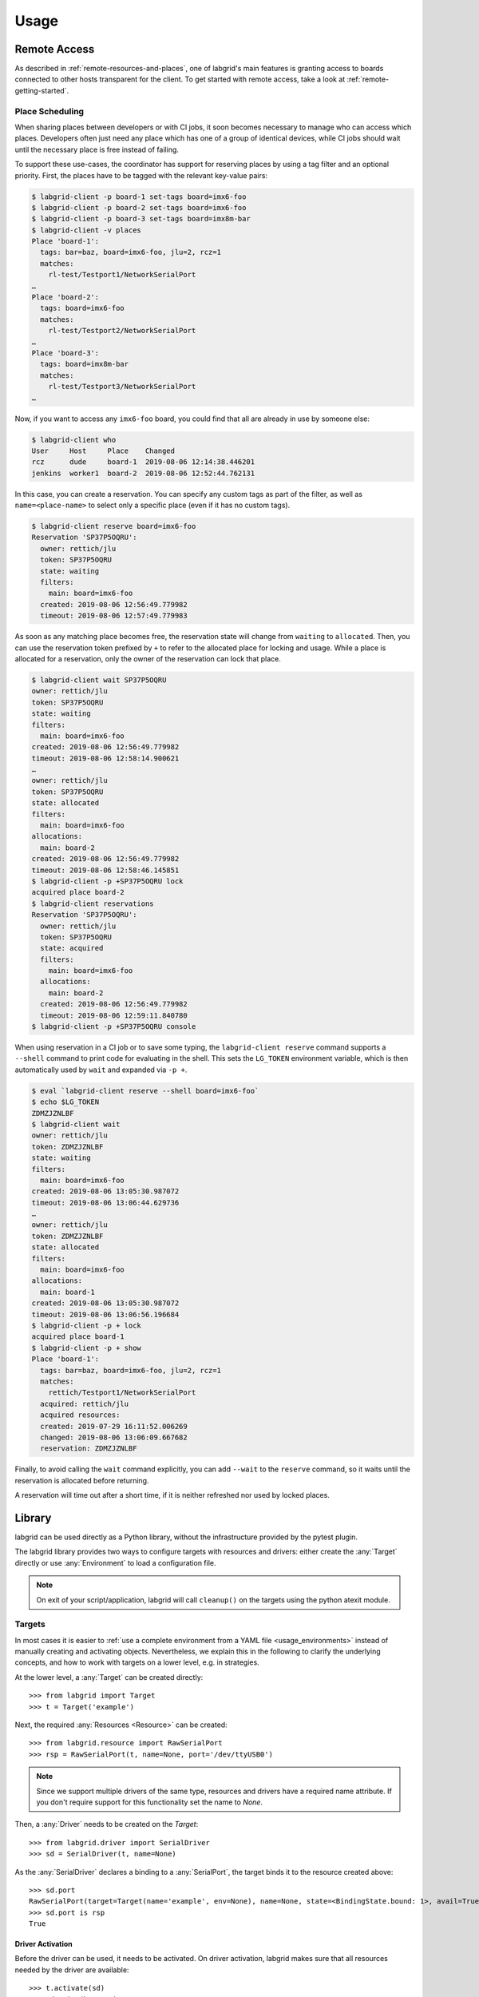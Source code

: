 Usage
=====

.. _remote-usage:

Remote Access
-------------

As described in :ref:`remote-resources-and-places`, one of labgrid's main
features is granting access to boards connected to other hosts transparent for
the client.
To get started with remote access, take a look at
:ref:`remote-getting-started`.

Place Scheduling
~~~~~~~~~~~~~~~~

When sharing places between developers or with CI jobs, it soon becomes
necessary to manage who can access which places.
Developers often just need any place which has one of a group of identical
devices, while CI jobs should wait until the necessary place is free instead of
failing.

To support these use-cases, the coordinator has support for reserving places by
using a tag filter and an optional priority.
First, the places have to be tagged with the relevant key-value pairs:

.. code-block:: bash

  $ labgrid-client -p board-1 set-tags board=imx6-foo
  $ labgrid-client -p board-2 set-tags board=imx6-foo
  $ labgrid-client -p board-3 set-tags board=imx8m-bar
  $ labgrid-client -v places
  Place 'board-1':
    tags: bar=baz, board=imx6-foo, jlu=2, rcz=1
    matches:
      rl-test/Testport1/NetworkSerialPort
  …
  Place 'board-2':
    tags: board=imx6-foo
    matches:
      rl-test/Testport2/NetworkSerialPort
  …
  Place 'board-3':
    tags: board=imx8m-bar
    matches:
      rl-test/Testport3/NetworkSerialPort
  …

Now, if you want to access any ``imx6-foo`` board, you could find that all are
already in use by someone else:

.. code-block:: bash

  $ labgrid-client who
  User     Host     Place    Changed
  rcz      dude     board-1  2019-08-06 12:14:38.446201
  jenkins  worker1  board-2  2019-08-06 12:52:44.762131

In this case, you can create a reservation.
You can specify any custom tags as part of the filter, as well as
``name=<place-name>`` to select only a specific place (even if it has no custom
tags).

.. code-block:: bash

  $ labgrid-client reserve board=imx6-foo
  Reservation 'SP37P5OQRU':
    owner: rettich/jlu
    token: SP37P5OQRU
    state: waiting
    filters:
      main: board=imx6-foo
    created: 2019-08-06 12:56:49.779982
    timeout: 2019-08-06 12:57:49.779983

As soon as any matching place becomes free, the reservation state will change
from ``waiting`` to ``allocated``.
Then, you can use the reservation token prefixed by ``+`` to refer to the
allocated place for locking and usage.
While a place is allocated for a reservation, only the owner of the reservation
can lock that place.


.. code-block:: bash

  $ labgrid-client wait SP37P5OQRU
  owner: rettich/jlu
  token: SP37P5OQRU
  state: waiting
  filters:
    main: board=imx6-foo
  created: 2019-08-06 12:56:49.779982
  timeout: 2019-08-06 12:58:14.900621
  …
  owner: rettich/jlu
  token: SP37P5OQRU
  state: allocated
  filters:
    main: board=imx6-foo
  allocations:
    main: board-2
  created: 2019-08-06 12:56:49.779982
  timeout: 2019-08-06 12:58:46.145851
  $ labgrid-client -p +SP37P5OQRU lock
  acquired place board-2
  $ labgrid-client reservations
  Reservation 'SP37P5OQRU':
    owner: rettich/jlu
    token: SP37P5OQRU
    state: acquired
    filters:
      main: board=imx6-foo
    allocations:
      main: board-2
    created: 2019-08-06 12:56:49.779982
    timeout: 2019-08-06 12:59:11.840780
  $ labgrid-client -p +SP37P5OQRU console

When using reservation in a CI job or to save some typing, the ``labgrid-client
reserve`` command supports a ``--shell`` command to print code for evaluating
in the shell.
This sets the ``LG_TOKEN`` environment variable, which is then automatically
used by ``wait`` and expanded via ``-p +``.

.. code-block:: bash

  $ eval `labgrid-client reserve --shell board=imx6-foo`
  $ echo $LG_TOKEN
  ZDMZJZNLBF
  $ labgrid-client wait
  owner: rettich/jlu
  token: ZDMZJZNLBF
  state: waiting
  filters:
    main: board=imx6-foo
  created: 2019-08-06 13:05:30.987072
  timeout: 2019-08-06 13:06:44.629736
  …
  owner: rettich/jlu
  token: ZDMZJZNLBF
  state: allocated
  filters:
    main: board=imx6-foo
  allocations:
    main: board-1
  created: 2019-08-06 13:05:30.987072
  timeout: 2019-08-06 13:06:56.196684
  $ labgrid-client -p + lock
  acquired place board-1
  $ labgrid-client -p + show
  Place 'board-1':
    tags: bar=baz, board=imx6-foo, jlu=2, rcz=1
    matches:
      rettich/Testport1/NetworkSerialPort
    acquired: rettich/jlu
    acquired resources:
    created: 2019-07-29 16:11:52.006269
    changed: 2019-08-06 13:06:09.667682
    reservation: ZDMZJZNLBF

Finally, to avoid calling the ``wait`` command explicitly, you can add
``--wait`` to the ``reserve`` command, so it waits until the reservation is
allocated before returning.

A reservation will time out after a short time, if it is neither refreshed nor
used by locked places.

Library
-------
labgrid can be used directly as a Python library, without the infrastructure
provided by the pytest plugin.

The labgrid library provides two ways to configure targets with resources and
drivers: either create the :any:`Target` directly or use :any:`Environment` to
load a configuration file.

.. note::
   On exit of your script/application, labgrid will call ``cleanup()`` on the
   targets using the python atexit module.

Targets
~~~~~~~
In most cases it is easier to :ref:`use a complete environment from a YAML
file <usage_environments>` instead of manually creating and activating objects.
Nevertheless, we explain this in the following to clarify the underlying concepts,
and how to work with targets on a lower level, e.g. in strategies.

At the lower level, a :any:`Target` can be created directly::

  >>> from labgrid import Target
  >>> t = Target('example')

Next, the required :any:`Resources <Resource>` can be created::

  >>> from labgrid.resource import RawSerialPort
  >>> rsp = RawSerialPort(t, name=None, port='/dev/ttyUSB0')

.. note::
   Since we support multiple drivers of the same type, resources and drivers
   have a required name attribute. If you don't require support for this
   functionality set the name to `None`.

Then, a :any:`Driver` needs to be created on the `Target`::

  >>> from labgrid.driver import SerialDriver
  >>> sd = SerialDriver(t, name=None)


As the :any:`SerialDriver` declares a binding to a :any:`SerialPort`, the target binds it
to the resource created above::

  >>> sd.port
  RawSerialPort(target=Target(name='example', env=None), name=None, state=<BindingState.bound: 1>, avail=True, port='/dev/ttyUSB0', speed=115200)
  >>> sd.port is rsp
  True

Driver Activation
^^^^^^^^^^^^^^^^^
Before the driver can be used, it needs to be activated.
On driver activation, labgrid makes sure that all resources needed by the
driver are available::

  >>> t.activate(sd)
  >>> sd.write(b'test')

If a resource is not available (or not available after a certain timeout,
depending on the driver), the activation will raise an exception, e.g.::

  >>> t.activate(sd)
  Traceback (most recent call last):
    File "/usr/lib/python3.8/site-packages/serial/serialposix.py", line 288, in open
      self.fd = os.open(self.portstr, os.O_RDWR | os.O_NOCTTY | os.O_NONBLOCK)
  FileNotFoundError: [Errno 2] No such file or directory: '/dev/ttyUSB0'

Active drivers can be accessed by class (any :any:`Driver <labgrid.driver>` or
:any:`Protocol <labgrid.protocol>`) using some syntactic sugar::

  >>> target = Target('main')
  >>> console = FakeConsoleDriver(target, 'console')
  >>> target.activate(console)
  >>> target[FakeConsoleDriver]
  FakeConsoleDriver(target=Target(name='main', …), name='console', …)
  >>> target[FakeConsoleDriver, 'console']
  FakeConsoleDriver(target=Target(name='main', …), name='console', …)

Driver Deactivation
^^^^^^^^^^^^^^^^^^^
Driver deactivation works in a similar manner::

   >>> t.deactivate(sd)

Drivers need to be deactivated in the following cases:

* Some drivers have internal logic depending on the state of the target.
  For example, the :any:`ShellDriver` remembers that it has already logged in
  to the shell.
  If the target reboots, e.g. through a hardware watchdog timeout,
  a power cycle, or by issuing a ``reboot`` command on the shell,
  the ShellDriver's internal state becomes outdated,
  and the ShellDriver needs to be deactivated and re-activated.

* One of the driver's suppliers is required by another driver which is to be
  activated.
  For example, the :any:`ShellDriver` and the :any:`BareboxDriver` both
  require a :any:`SerialPort` resource.
  In this case, labgrid will automatically deactivate the BareboxDriver
  when activating the ShellDriver.

Multiple Objects of the Same Class
^^^^^^^^^^^^^^^^^^^^^^^^^^^^^^^^^^
Sometimes a device has more than one serial console.
To create drivers that bind to resources of which there are more than one, you
have to specify a ``name`` parameter when instantiating the resource,
and use :any:`Target.set_binding_map` to tell the driver which resource to bind to.
(The respective bindings are documented in the :ref:`Drivers
<configuration_drivers>` section.)
For example, here we create two :any:`SerialDriver` instances that each bind to
a different :any:`RawSerialPort`::

  >>> t = Target("main")
  >>> rsp1 = RawSerialPort(t, name="shell_port", port="/dev/ttyUSB0")
  >>> rsp2 = RawSerialPort(t, name="app_port", port="/dev/ttyUSB1")
  >>> t.set_binding_map({'port': 'shell_port'})
  >>> shell = SerialDriver(t, name="shell_console")
  >>> t.set_binding_map({'port': 'app_port'})
  >>> app = SerialDriver(t, name="app_console")

Note that only the instance names are relevant for the binding, not the names
of the variables.

With multiple matching active drivers, you have to specify their name in the
bracket syntax too::

  >>> t.activate(console1)
  >>> t["ConsoleProtocol"]                  # as above, only one matching entry
  SerialDriver(target=Target(name='main', env=None), name='console1', state=<BindingState.active: 2>, txdelay=0.0)

  >>> t.activate(console2)
  >>> t["ConsoleProtocol"]                  # will fail with two active SerialPorts:
  [...]
  labgrid.exceptions.NoDriverFoundError: multiple active drivers matching <class 'labgrid.protocol.consoleprotocol.ConsoleProtocol'> found in Target(name='main', env=None) with the same priorities
  >>> t["ConsoleProtocol", "console2"]      # correct syntax with name
  SerialDriver(target=Target(name='main', env=None), name='console2', state=<BindingState.active: 2>, txdelay=0.0)

Target Cleanup
^^^^^^^^^^^^^^
After you are done with the target, optionally call the cleanup method on your
target. While labgrid registers an ``atexit`` handler to cleanup targets, this has
the advantage that exceptions can be handled by your application::

  >>> try:
  >>>     target.cleanup()
  >>> except Exception as e:
  >>>     <your code here>

.. _usage_environments:

Environments
~~~~~~~~~~~~
In practice, is is often useful to separate the `Target` configuration from the
code which needs to control the board (such as a test case or installation
script).
For this use-case, labgrid can construct targets from a configuration file in
YAML format:

.. code-block:: yaml

  targets:
    example:
      resources:
        RawSerialPort:
          port: '/dev/ttyUSB0'
      drivers:
        SerialDriver: {}

To parse this configuration file, use the :any:`Environment` class::

  >>> from labgrid import Environment
  >>> env = Environment('example-env.yaml')

Using :any:`Environment.get_target`, the configured `Targets` can be retrieved
by name.
Without an argument, `get_target` would default to 'main'::

  >>> t = env.get_target('example')

To access the target's console, the correct driver object can be found by using
:any:`Target.get_driver`::

  >>> from labgrid.protocol import ConsoleProtocol
  >>> cp = t.get_driver(ConsoleProtocol)
  >>> cp
  SerialDriver(target=Target(name='example', env=Environment(config_file='example.yaml')), name=None, state=<BindingState.active: 2>, txdelay=0.0)
  >>> cp.write(b'test')

When using the ``get_driver`` method, the driver is automatically activated.
The driver activation will also wait for unavailable resources when needed.

For more information on the environment configuration files and the usage of
multiple drivers, see :ref:`configuration:Environment Configuration`.

pytest Plugin
-------------
labgrid includes a `pytest <http://pytest.org>`_ plugin to simplify writing tests which
involve embedded boards.
The plugin is configured by providing an environment config file
(via the --lg-env pytest option, or the LG_ENV environment variable)
and automatically creates the targets described in the environment.

Two `pytest fixtures <http://docs.pytest.org/en/latest/fixture.html>`_ are provided:

env (session scope)
  Used to access the :any:`Environment` object created from the configuration
  file.
  This is mostly used for defining custom fixtures at the test suite level.

target (session scope)
  Used to access the 'main' :any:`Target` defined in the configuration file.

Command-Line Options
~~~~~~~~~~~~~~~~~~~~
The pytest plugin also supports the verbosity argument of pytest:

- ``-vv``: activates the step reporting feature, showing function parameters and/or results
- ``-vvv``: activates debug logging

This allows debugging during the writing of tests and inspection during test runs.

Other labgrid-related pytest plugin options are:

``--lg-env=LG_ENV`` (was ``--env-config=ENV_CONFIG``)
  Specify a labgrid environment config file.
  This is equivalent to labgrid-client's ``-c``/``--config``.

``--lg-coordinator=CROSSBAR_URL``
  Specify labgrid coordinator websocket URL.
  Defaults to ``ws://127.0.0.1:20408/ws``.
  This is equivalent to labgrid-client's ``-x``/``--crossbar``.

``--lg-log=[path to logfiles]``
  Path to store console log file.
  If option is specified without path the current working directory is used.

``--lg-colored-steps``
  Enables the ColoredStepReporter.
  Different events have different colors.
  The more colorful, the more important.
  In order to make less important output "blend into the background" different
  color schemes are available.
  See :ref:`LG_COLOR_SCHEME <usage-lgcolorscheme>`.

``pytest --help`` shows these options in a separate *labgrid* section.

Environment Variables
~~~~~~~~~~~~~~~~~~~~~

LG_ENV
^^^^^^
Behaves like ``LG_ENV`` for :doc:`labgrid-client <man/client>`.

.. _usage-lgcolorscheme:

LG_COLOR_SCHEME
^^^^^^^^^^^^^^^
Influences the color scheme used for the Colored Step Reporter. ``dark``
(default) is meant for dark terminal background.
``light`` is optimized for light terminal background.
Takes effect only when used with ``--lg-colored-steps``.

LG_PROXY
^^^^^^^^
Specifies a SSH proxy host to be used for port forwards to access the
coordinator and network resources.

Simple Example
~~~~~~~~~~~~~~

As a minimal example, we have a target connected via a USB serial converter
('/dev/ttyUSB0') and booted to the Linux shell.
The following environment config file (``shell-example.yaml``) describes how to
access this board:

.. code-block:: yaml

  targets:
    main:
      resources:
        RawSerialPort:
          port: '/dev/ttyUSB0'
      drivers:
        SerialDriver: {}
        ShellDriver:
          prompt: 'root@\w+:[^ ]+ '
          login_prompt: ' login: '
          username: 'root'

We then add the following test in a file called ``test_example.py``::

  from labgrid.protocol import CommandProtocol

  def test_echo(target):
      command = target.get_driver(CommandProtocol)
      result = command.run_check('echo OK')
      assert 'OK' in result

To run this test, we simply execute pytest in the same directory with the
environment config:

.. code-block:: bash

  $ pytest --lg-env shell-example.yaml --verbose
  ============================= test session starts ==============================
  platform linux -- Python 3.5.3, pytest-3.0.6, py-1.4.32, pluggy-0.4.0
  …
  collected 1 items

  test_example.py::test_echo PASSED
  =========================== 1 passed in 0.51 seconds ===========================

pytest has automatically found the test case and executed it on the target.

Custom Fixture Example
~~~~~~~~~~~~~~~~~~~~~~
When writing many test cases which use the same driver, we can get rid of some
common code by wrapping the `CommandProtocol` in a fixture.
As pytest always executes the ``conftest.py`` file in the test suite directory,
we can define additional fixtures there::

  import pytest

  from labgrid.protocol import CommandProtocol

  @pytest.fixture(scope='session')
  def command(target):
      return target.get_driver(CommandProtocol)

With this fixture, we can simplify the ``test_example.py`` file to::

  def test_echo(command):
      result = command.run_check('echo OK')
      assert 'OK' in result

Strategy Fixture Example
~~~~~~~~~~~~~~~~~~~~~~~~
When using a :any:`Strategy` to transition the target between states, it is
useful to define a function scope fixture per state in ``conftest.py``::

  import pytest

  from labgrid.protocol import CommandProtocol
  from labgrid.strategy import BareboxStrategy

  @pytest.fixture(scope='session')
  def strategy(target):
      try:
          return target.get_driver(BareboxStrategy)
      except NoDriverFoundError:
          pytest.skip("strategy not found")

  @pytest.fixture(scope='function')
  def switch_off(target, strategy, capsys):
      with capsys.disabled():
          strategy.transition('off')

  @pytest.fixture(scope='function')
  def bootloader_command(target, strategy, capsys):
      with capsys.disabled():
          strategy.transition('barebox')
      return target.get_active_driver(CommandProtocol)

  @pytest.fixture(scope='function')
  def shell_command(target, strategy, capsys):
      with capsys.disabled():
          strategy.transition('shell')
      return target.get_active_driver(CommandProtocol)

.. note::
  The ``capsys.disabled()`` context manager is only needed when using the
  :any:`ManualPowerDriver`, as it will not be able to access the console
  otherwise.
  See the corresponding `pytest documentation for details
  <http://doc.pytest.org/en/latest/capture.html#accessing-captured-output-from-a-test-function>`_.

With the fixtures defined above, switching between bootloader and Linux shells
is easy::

  def test_barebox_initial(bootloader_command):
      stdout = bootloader_command.run_check('version')
      assert 'barebox' in '\n'.join(stdout)

  def test_shell(shell_command):
      stdout = shell_command.run_check('cat /proc/version')
      assert 'Linux' in stdout[0]

  def test_barebox_after_reboot(bootloader_command):
      bootloader_command.run_check('true')

.. note::
  The `bootloader_command` and `shell_command` fixtures use
  :any:`Target.get_active_driver` to get the currently active `CommandProtocol`
  driver (either :any:`BareboxDriver` or :any:`ShellDriver`).
  Activation and deactivation of drivers is handled by the
  :any:`BareboxStrategy` in this example.

The `Strategy` needs additional drivers to control the target.
Adapt the following environment config file (``strategy-example.yaml``) to your
setup:

.. code-block:: yaml

  targets:
    main:
      resources:
        RawSerialPort:
          port: '/dev/ttyUSB0'
      drivers:
        ManualPowerDriver:
          name: 'example-board'
        SerialDriver: {}
        BareboxDriver:
          prompt: 'barebox@[^:]+:[^ ]+ '
        ShellDriver:
          prompt: 'root@\w+:[^ ]+ '
          login_prompt: ' login: '
          username: 'root'
        BareboxStrategy: {}

For this example, you should get a report similar to this:

.. code-block:: bash

  $ pytest --lg-env strategy-example.yaml -v
  ============================= test session starts ==============================
  platform linux -- Python 3.5.3, pytest-3.0.6, py-1.4.32, pluggy-0.4.0
  …
  collected 3 items

  test_strategy.py::test_barebox_initial
  main: CYCLE the target example-board and press enter
  PASSED
  test_strategy.py::test_shell PASSED
  test_strategy.py::test_barebox_after_reboot
  main: CYCLE the target example-board and press enter
  PASSED

  ========================== 3 passed in 29.77 seconds ===========================

Feature Flags
~~~~~~~~~~~~~
labgrid includes support for feature flags on a global and target scope.
Adding a ``@pytest.mark.lg_feature`` decorator to a test ensures it is only
executed if the desired feature is available::

   import pytest

   @pytest.mark.lg_feature("camera")
   def test_camera(target):
      [...]

Here's an example environment configuration:

.. code-block:: yaml

  targets:
    main:
      features:
        - camera
      resources: {}
      drivers: {}

This would run the above test, however the following configuration would skip the
test because of the missing feature:

.. code-block:: yaml

  targets:
    main:
      features:
        - console
      resources: {}
      drivers: {}

pytest will record the missing feature as the skip reason.

For tests with multiple required features, pass them as a list to pytest::

   import pytest

   @pytest.mark.lg_feature(["camera", "console"])
   def test_camera(target):
      [...]

Features do not have to be set per target, they can also be set via the global
features key:

.. code-block:: yaml

  features:
    - camera
  targets:
    main:
      features:
        - console
      resources: {}
      drivers: {}

This YAML configuration would combine both the global and the target features.


Test Reports
~~~~~~~~~~~~

pytest-html
^^^^^^^^^^^
With the `pytest-html plugin <https://pypi.python.org/pypi/pytest-html>`_, the
test results can be converted directly to a single-page HTML report:

.. code-block:: bash

  $ pip install pytest-html
  $ pytest --lg-env shell-example.yaml --html=report.html

JUnit XML
^^^^^^^^^
JUnit XML reports can be generated directly by pytest and are especially useful for
use in CI systems such as `Jenkins <https://jenkins.io/>`_ with the `JUnit
Plugin <https://wiki.jenkins-ci.org/display/JENKINS/JUnit+Plugin>`_.

They can also be converted to other formats, such as HTML with `junit2html tool
<https://pypi.python.org/pypi/junit2html>`_:

.. code-block:: bash

  $ pip install junit2html
  $ pytest --lg-env shell-example.yaml --junit-xml=report.xml
  $ junit2html report.xml


labgrid adds additional xml properties to a test run, these are:

- ENV_CONFIG: Name of the configuration file
- TARGETS: List of target names
- TARGET_{NAME}_REMOTE: optional, if the target uses a RemotePlace
  resource, its name is recorded here
- PATH_{NAME}: optional, labgrid records the name and path
- PATH_{NAME}_GIT_COMMIT: optional, labgrid tries to record git sha1 values for every
  path 
- IMAGE_{NAME}: optional, labgrid records the name and path to the image 
- IMAGE_{NAME}_GIT_COMMIT: optional, labgrid tries to record git sha1 values for every
  image 

Command-Line
------------

labgrid contains some command line tools which are used for remote access to
resources.
See :doc:`man/client`, :doc:`man/device-config` and :doc:`man/exporter` for
more information.
